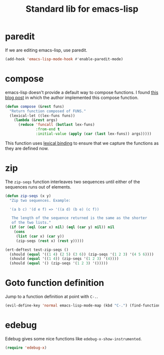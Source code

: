 #+TITLE: Standard lib for emacs-lisp
#+DESCRIPTION: All the functions that should exist but don't

* paredit

If we are editing emacs-lisp, use paredit.

#+BEGIN_SRC emacs-lisp
  (add-hook 'emacs-lisp-mode-hook #'enable-paredit-mode)
#+END_SRC

* compose

emacs-lisp doesn't provide a default way to compose functions. I found
[[http://nullprogram.com/blog/2010/11/15/][this blog post]] in which the author implemented this compose function.

#+BEGIN_SRC emacs-lisp
  (defun compose (&rest funs)
    "Return function composed of FUNS."
    (lexical-let ((lex-funs funs))
      (lambda (&rest args)
        (reduce 'funcall (butlast lex-funs)
                :from-end t
                :initial-value (apply (car (last lex-funs)) args)))))
#+END_SRC

This function uses [[https://www.emacswiki.org/emacs/DynamicBindingVsLexicalBinding][lexical binding]] to ensure that we capture the
functions as they are defined now.

* zip

The =zip-seqs= function interleaves two sequences until either of the
sequences runs out of elements.

#+BEGIN_SRC emacs-lisp
  (defun zip-seqs (x y)
    "Zip two sequences. Example:

    '(a b c) '(d e f) => '((a d) (b e) (c f))

     The length of the sequence returned is the same as the shorter
     of the two lists."
    (if (or (eql (car x) nil) (eql (car y) nil)) nil
      (cons
       (list (car x) (car y))
       (zip-seqs (rest x) (rest y)))))

  (ert-deftest test-zip-seqs ()
    (should (equal '((1 4) (2 5) (3 6)) (zip-seqs '(1 2 3) '(4 5 6))))
    (should (equal '((1 4)) (zip-seqs '(1 2 3) '(4))))
    (should (equal '() (zip-seqs '(1 2 3) '()))))
#+END_SRC

* Goto function definition

Jump to a function definition at point with =C-.=.

#+BEGIN_SRC emacs-lisp :results none
    (evil-define-key 'normal emacs-lisp-mode-map (kbd "C-.") (find-function-at-point))
#+END_SRC

* edebug

Edebug gives some nice functions like =edebug-x-show-instrumented=.

#+BEGIN_SRC emacs-lisp
  (require 'edebug-x)
#+END_SRC
